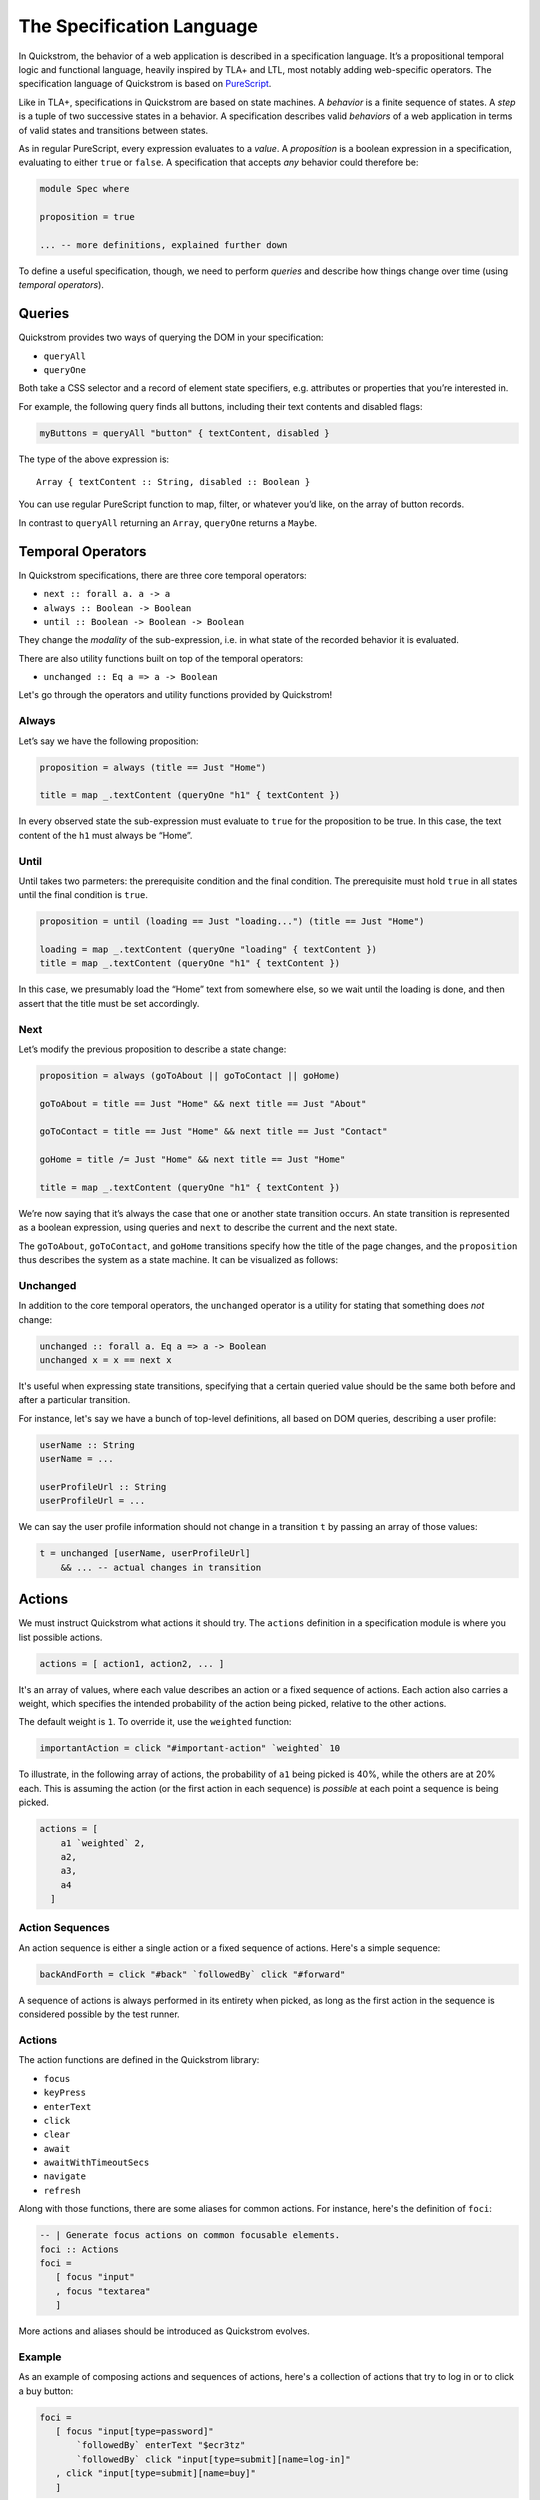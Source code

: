 The Specification Language
==========================

In Quickstrom, the behavior of a web application is described in a
specification language. It’s a propositional temporal logic and functional
language, heavily inspired by TLA+ and LTL, most notably adding web-specific
operators. The specification language of Quickstrom is based on `PureScript
<https://www.purescript.org/>`__.

Like in TLA+, specifications in Quickstrom are based on state machines.
A *behavior* is a finite sequence of states. A *step* is a tuple of two
successive states in a behavior. A specification describes valid
*behaviors* of a web application in terms of valid states and
transitions between states.

As in regular PureScript, every expression evaluates to a *value*. A
*proposition* is a boolean expression in a specification, evaluating to
either ``true`` or ``false``. A specification that accepts *any*
behavior could therefore be:

.. code-block:: haskell

   module Spec where

   proposition = true

   ... -- more definitions, explained further down

To define a useful specification, though, we need to perform *queries*
and describe how things change over time (using *temporal operators*).

Queries
-------

Quickstrom provides two ways of querying the DOM in your specification:

-  ``queryAll``
-  ``queryOne``

Both take a CSS selector and a record of element state specifiers, e.g.
attributes or properties that you’re interested in.

For example, the following query finds all buttons, including their text
contents and disabled flags:

.. code-block:: haskell

   myButtons = queryAll "button" { textContent, disabled }

The type of the above expression is:

::

   Array { textContent :: String, disabled :: Boolean }

You can use regular PureScript function to map, filter, or whatever
you’d like, on the array of button records.

In contrast to ``queryAll`` returning an ``Array``, ``queryOne`` returns
a ``Maybe``.

Temporal Operators
------------------

In Quickstrom specifications, there are three core temporal operators:

-  ``next :: forall a. a -> a``
-  ``always :: Boolean -> Boolean``
-  ``until :: Boolean -> Boolean -> Boolean``

They change the *modality* of the sub-expression, i.e. in what state of
the recorded behavior it is evaluated.

There are also utility functions built on top of the temporal operators:

- ``unchanged :: Eq a => a -> Boolean``

Let's go through the operators and utility functions provided by
Quickstrom!

Always
~~~~~~

Let’s say we have the following proposition:

.. code-block:: haskell

   proposition = always (title == Just "Home")

   title = map _.textContent (queryOne "h1" { textContent })

In every observed state the sub-expression must evaluate to ``true`` for
the proposition to be true. In this case, the text content of the ``h1``
must always be “Home”.

Until
~~~~~

Until takes two parmeters: the prerequisite condition and the final condition.
The prerequisite must hold ``true`` in all states until the final condition is
``true``.

.. code-block:: haskell

   proposition = until (loading == Just "loading...") (title == Just "Home")

   loading = map _.textContent (queryOne "loading" { textContent })
   title = map _.textContent (queryOne "h1" { textContent })

In this case, we presumably load the “Home” text from somewhere else,
so we wait until the loading is done, and then assert that the title must be
set accordingly.

Next
~~~~

Let’s modify the previous proposition to describe a state change:

.. code-block:: haskell

   proposition = always (goToAbout || goToContact || goHome)

   goToAbout = title == Just "Home" && next title == Just "About"

   goToContact = title == Just "Home" && next title == Just "Contact"

   goHome = title /= Just "Home" && next title == Just "Home"

   title = map _.textContent (queryOne "h1" { textContent })

We’re now saying that it’s always the case that one or another state
transition occurs. An state transition is represented as a boolean expression,
using queries and ``next`` to describe the current and the next state.

The ``goToAbout``, ``goToContact``, and ``goHome`` transitions specify how the
title of the page changes, and the ``proposition`` thus describes the system
as a state machine. It can be visualized as follows:

.. graphviz::

   digraph foo {
     graph [ dpi = 300 ];
     splines=true;
     esep=10;
     size="5";
     rankdir=LR;
     edge [ fontname = "Open Sans" ];
     node [ fontname = "Open Sans Bold", margin = "0.5,0.5" ];

     Home -> About [ label = "goToAbout" ];
     Home -> Contact [ label = "goToContact" ];
     About -> Home [ label = "goHome" ];
     Contact -> Home [ label = "goHome" ];
   }

Unchanged
~~~~~~~~~

In addition to the core temporal operators, the ``unchanged`` operator
is a utility for stating that something does *not* change:

.. code-block:: haskell

   unchanged :: forall a. Eq a => a -> Boolean
   unchanged x = x == next x

It's useful when expressing state transitions, specifying that a
certain queried value should be the same both before and after a
particular transition.

For instance, let's say we have a bunch of top-level definitions, all
based on DOM queries, describing a user profile:

.. code-block:: haskell

   userName :: String
   userName = ...

   userProfileUrl :: String
   userProfileUrl = ...

We can say the user profile information should not change in a
transition ``t`` by passing an array of those values:

.. code-block:: haskell

   t = unchanged [userName, userProfileUrl]
       && ... -- actual changes in transition

Actions
-------

We must instruct Quickstrom what actions it should try. The ``actions``
definition in a specification module is where you list possible actions.

.. code-block:: haskell

   actions = [ action1, action2, ... ]

It's an array of values, where each value describes an action or a fixed
sequence of actions. Each action also carries a weight, which specifies the
intended probability of the action being picked, relative to the other
actions.

The default weight is ``1``. To override it, use the ``weighted`` function:

.. code-block:: haskell

   importantAction = click "#important-action" `weighted` 10

To illustrate, in the following array of actions, the probability of ``a1``
being picked is 40%, while the others are at 20% each. This is assuming the
action (or the first action in each sequence) is *possible* at each point a
sequence is being picked.

.. code-block::

   actions = [
       a1 `weighted` 2,
       a2,
       a3,
       a4
     ]

Action Sequences
~~~~~~~~~~~~~~~~

An action sequence is either a single action or a fixed sequence of actions.
Here's a simple sequence:

.. code-block::

   backAndForth = click "#back" `followedBy` click "#forward"

A sequence of actions is always performed in its entirety when picked, as
long as the first action in the sequence is considered possible by the test
runner.

Actions
~~~~~~~

The action functions are defined in the Quickstrom library:

* ``focus``
* ``keyPress``
* ``enterText``
* ``click``
* ``clear``
* ``await``
* ``awaitWithTimeoutSecs``
* ``navigate``
* ``refresh``

Along with those functions, there are some aliases for common actions. For
instance, here's the definition of ``foci``:

.. code-block:: haskell

   -- | Generate focus actions on common focusable elements.
   foci :: Actions
   foci = 
      [ focus "input"
      , focus "textarea"
      ]

More actions and aliases should be introduced as Quickstrom evolves.

Example
~~~~~~~

As an example of composing actions and sequences of actions, here's a
collection of actions that try to log in or to click a buy button:

.. code-block:: haskell

   foci = 
      [ focus "input[type=password]"
          `followedBy` enterText "$ecr3tz"
          `followedBy` click "input[type=submit][name=log-in]"
      , click "input[type=submit][name=buy]"
      ]

.. note::

   When specifying complex web applications, one must often carefully pick
   selectors, actions, and weights, to effectively test enough within
   a reasonable time. Aliases like ``clicks`` and ``foci`` might not work
   well in such situations.

